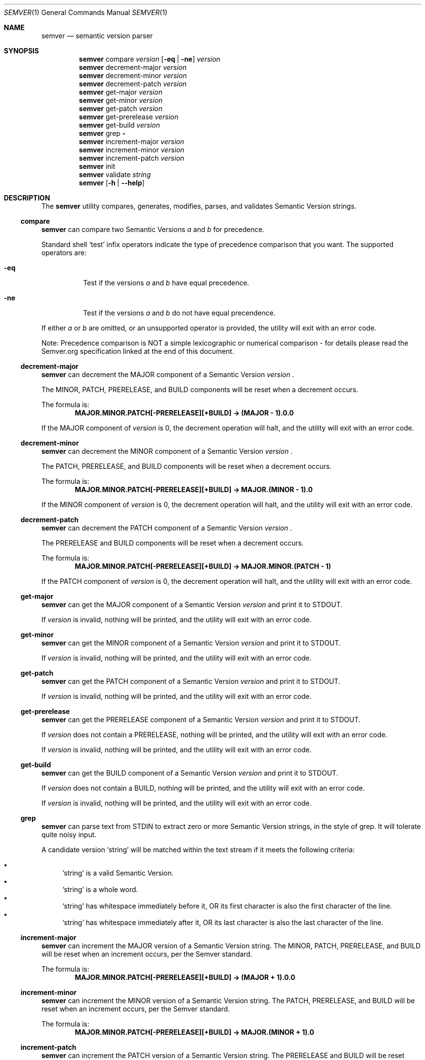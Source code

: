 .Dd February 19, 2019
.Dt SEMVER 1
.Os
.Sh NAME
.Nm semver
.Nd semantic version parser
.Sh SYNOPSIS
.Nm
compare
.Ar version
.Op Fl eq | Fl ne
.Ar version
.Nm
decrement-major
.Ar version
.Nm
decrement-minor
.Ar version
.Nm
decrement-patch
.Ar version
.Nm
get-major
.Ar version
.Nm
get-minor
.Ar version
.Nm
get-patch
.Ar version
.Nm
get-prerelease
.Ar version
.Nm
get-build
.Ar version
.Nm
grep
.Fl
.Nm
increment-major
.Ar version
.Nm
increment-minor
.Ar version
.Nm
increment-patch
.Ar version
.Nm
init
.Nm
validate
.Ar string
.Nm
.Op Fl h | Fl -help
.Sh DESCRIPTION
The
.Nm
utility compares, generates, modifies, parses, and validates Semantic Version strings.
.Ss compare
.Nm
can compare two Semantic Versions
.Ar a
and
.Ar b
for precedence.
.Pp
Standard shell
.Sq test
infix operators indicate the type of precedence comparison that you want. The supported operators are:
.Bl -tag -width indent
.It Fl eq
Test if the versions
.Ar a
and
.Ar b
have equal precedence.
.It Fl ne
Test if the versions
.Ar a
and
.Ar b
do not have equal precendence.
.El
.Pp
If either
.Ar a
or
.Ar b
are omitted, or an unsupported operator is provided, the utility will exit with an error code.
.Pp
Note: Precedence comparison is NOT a simple lexicographic or numerical comparison - for details please read the Semver.org specification linked at the end of this document.
.Ss decrement-major
.Nm
can decrement the MAJOR component of a Semantic Version
.Ar version
\&.
.Pp
The MINOR, PATCH, PRERELEASE, and BUILD components will be reset when a decrement occurs.
.Pp
The formula is:
.Dl MAJOR.MINOR.PATCH[-PRERELEASE][+BUILD] -> (MAJOR - 1).0.0
.Pp
If the MAJOR component of
.Ar version
is 0, the decrement operation will halt, and the utility will exit with an error code.
.Ss decrement-minor
.Nm
can decrement the MINOR component of a Semantic Version
.Ar version
\&.
.Pp
The PATCH, PRERELEASE, and BUILD components will be reset when a decrement occurs.
.Pp
The formula is:
.Dl MAJOR.MINOR.PATCH[-PRERELEASE][+BUILD] -> MAJOR.(MINOR - 1).0
.Pp
If the MINOR component of
.Ar version
is 0, the decrement operation will halt, and the utility will exit with an error code.
.Ss decrement-patch
.Nm
can decrement the PATCH component of a Semantic Version
.Ar version
\&.
.Pp
The PRERELEASE and BUILD components will be reset when a decrement occurs.
.Pp
The formula is:
.Dl MAJOR.MINOR.PATCH[-PRERELEASE][+BUILD] -> MAJOR.MINOR.(PATCH - 1)
.Pp
If the PATCH component of
.Ar version
is 0, the decrement operation will halt, and the utility will exit with an error code.
.Ss get-major
.Nm
can get the MAJOR component of a Semantic Version
.Ar version
and print it to STDOUT.
.Pp
If
.Ar version
is invalid, nothing will be printed, and the utility will exit with an error code.
.Ss get-minor
.Nm
can get the MINOR component of a Semantic Version
.Ar version
and print it to STDOUT.
.Pp
If
.Ar version
is invalid, nothing will be printed, and the utility will exit with an error code.
.Ss get-patch
.Nm
can get the PATCH component of a Semantic Version
.Ar version
and print it to STDOUT.
.Pp
If
.Ar version
is invalid, nothing will be printed, and the utility will exit with an error code.
.Ss get-prerelease
.Nm
can get the PRERELEASE component of a Semantic Version
.Ar version
and print it to STDOUT. 
.Pp
If
.Ar version
does not contain a PRERELEASE, nothing will be printed, and the utility will exit with an error code.
.Pp
If 
.Ar version
is invalid, nothing will be printed, and the utility will exit with an error code.
.Ss get-build
.Nm
can get the BUILD component of a Semantic Version
.Ar version
and print it to STDOUT. 
.Pp
If
.Ar version
does not contain a BUILD, nothing will be printed, and the utility will exit with an error code.
.Pp
If 
.Ar version
is invalid, nothing will be printed, and the utility will exit with an error code.
.Ss grep
.Nm
can parse text from STDIN to extract zero or more Semantic Version strings, in the style of grep. It will tolerate quite noisy input.
.Pp
A candidate version
.Sq string
will be matched within the text stream if it meets the following criteria:
.Pp
.Bl -bullet -compact
.It
.Sq string
is a valid Semantic Version.
.It
.Sq string
is a whole word.
.It
.Sq string
has whitespace immediately before it, OR its first character is also the first character of the line.
.It
.Sq string
has whitespace immediately after it, OR its last character is also the last character of the line.
.El
.Ss increment-major
.Nm
can increment the MAJOR version of a Semantic Version string. The MINOR, PATCH, PRERELEASE, and BUILD will be reset when an increment occurs, per the Semver standard.
.Pp
The formula is:
.Dl MAJOR.MINOR.PATCH[-PRERELEASE][+BUILD] -> (MAJOR + 1).0.0
.Ss increment-minor
.Nm
can increment the MINOR version of a Semantic Version string. The PATCH, PRERELEASE, and BUILD will be reset when an increment occurs, per the Semver standard.
.Pp
The formula is:
.Dl MAJOR.MINOR.PATCH[-PRERELEASE][+BUILD] -> MAJOR.(MINOR + 1).0
.Ss increment-patch
.Nm
can increment the PATCH version of a Semantic Version string. The PRERELEASE and BUILD will be reset when an increment occurs, per the Semver standard.
.Pp
The formula is:
.Dl MAJOR.MINOR.PATCH[-PRERELEASE][+BUILD] -> MAJOR.MINOR.(PATCH + 1)
.Ss init
.Nm
can print the minimum acceptable Semantic Version
.Sq 0.0.0
to STDOUT. You can use this as a base-case initializer, for example in a script which fails to find any Semantic Versions in its input.
.Ss validate
.Nm
can check if an input
.Ar string
is a valid Semantic Version.
.Pp
It will return the result using an exit code. The exit codes are:
.Bl -tag 
.It 0
.Ar string
is a valid Semantic Version.
.It 1
.Ar string
is not a valid Semantic Version.
.El
.Sh OPTIONS
.Pp
The
.Nm
utility understands the following command-line options:
.Bl -tag -width indent
.It Fl h, Fl help
Display the usage screen.
.El
.Sh EXAMPLES
.Ss Compare
.Pp
To compare the versions
.Sq 1.0.0
and
.Sq 2.0.0
for precedence:
.Pp
.Dl [ semver compare '1.0.0' -eq '2.0.0' ] # => false
.Pp
.Dl [ semver compare '1.0.0' -ne '2.0.0' ] # => true
.Ss Decrement
.Pp
To decrement components of the version string
.Sq 2.3.4
:
.Pp
.Dl $ semver decrement-major '2.3.4'
.Dl 1.0.0
.Pp
.Dl $ semver decrement-minor '2.3.4'
.Dl 2.2.0
.Pp
.Dl $ semver decrement-patch '2.3.4'
.Dl 2.3.3
.Ss Get
.Pp
To get components of the version string
.Sq 1.2.3-SNAPSHOT+2019
:
.Pp
.Dl $ semver get-major '1.2.3-SNAPSHOT+2019'
.Dl 1
.Pp
.Dl $ semver get-minor '1.2.3-SNAPSHOT+2019'
.Dl 2
.Pp
.Dl $ semver get-patch '1.2.3-SNAPSHOT+2019'
.Dl 3
.Pp
.Dl $ semver get-prerelease '1.2.3-SNAPSHOT+2019'
.Dl SNAPSHOT
.Pp
.Dl $ semver get-build '1.2.3-SNAPSHOT+2019'
.Dl 2019
.Ss Increment
To increment components of the version string
.Sq 1.2.3
:
.Pp
.Dl $ semver increment-major '1.2.3'
.Dl 2.0.0
.Pp
.Dl $ semver increment-minor '1.2.3'
.Dl 1.3.0
.Pp
.Dl $ semver increment-patch '1.2.3'
.Dl 1.2.4
.Ss Validate
.Pp
To validate the version string
.Sq 1.2.3
:
.Pp
.Dl [ semver validate '1.2.3' ] # => true
.Pp
To validate the version string
.Sq v1.0
:
.Pp
.Dl [ semver validate 'v1.0' ] # => false
.Sh EXIT STATUS
.Ex -std
.Sh STANDARDS
The
.Nm
utility is expected to conform to the Semantic Versioning standard,
defined at https://semver.org.
